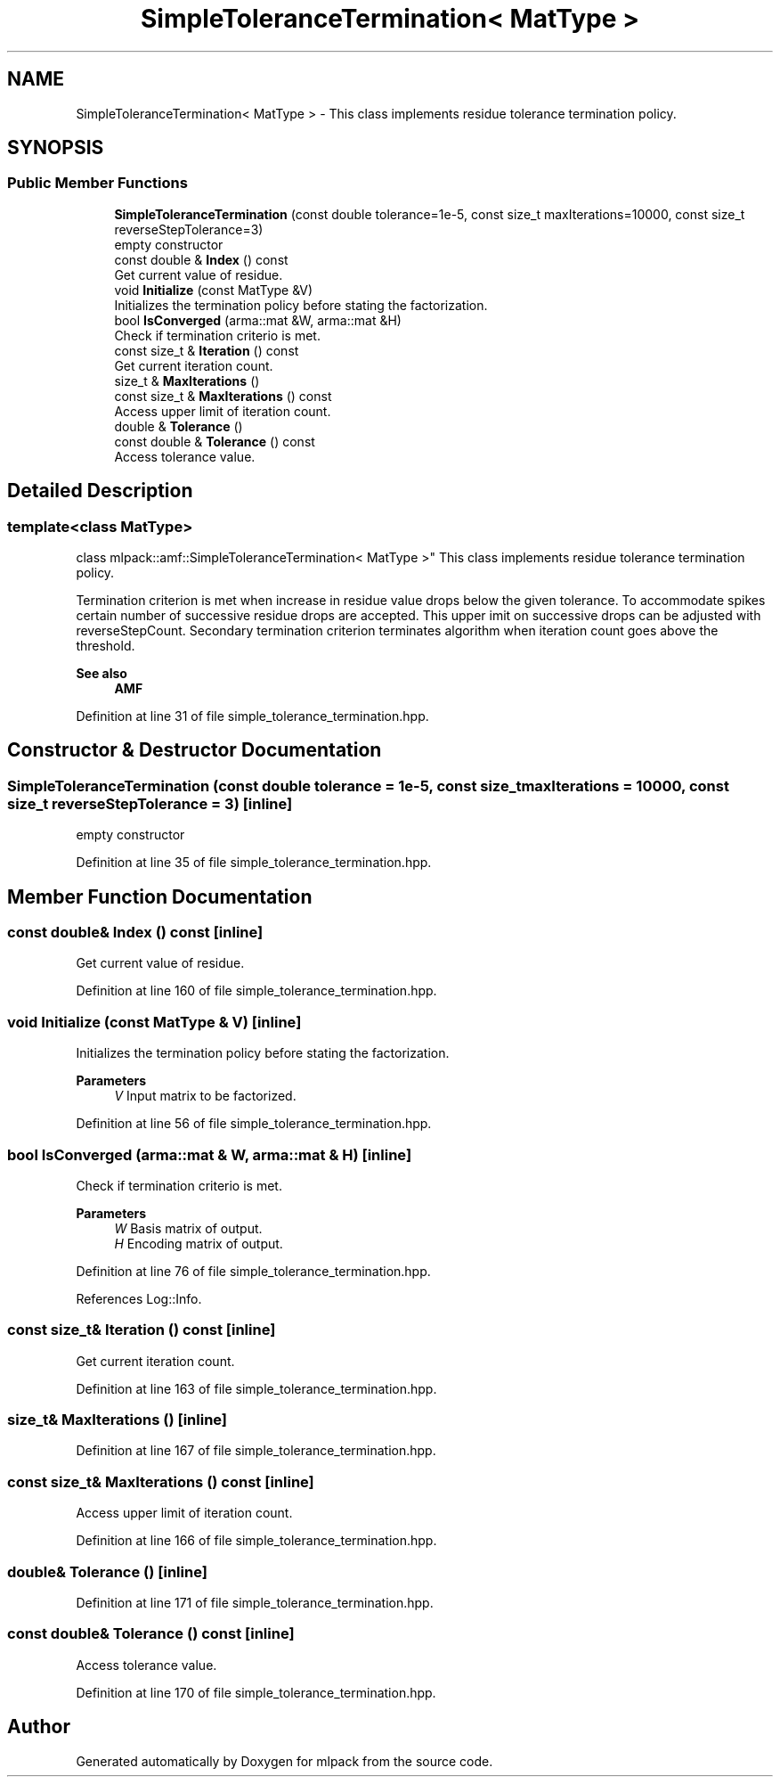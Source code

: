 .TH "SimpleToleranceTermination< MatType >" 3 "Sun Jun 20 2021" "Version 3.4.2" "mlpack" \" -*- nroff -*-
.ad l
.nh
.SH NAME
SimpleToleranceTermination< MatType > \- This class implements residue tolerance termination policy\&.  

.SH SYNOPSIS
.br
.PP
.SS "Public Member Functions"

.in +1c
.ti -1c
.RI "\fBSimpleToleranceTermination\fP (const double tolerance=1e\-5, const size_t maxIterations=10000, const size_t reverseStepTolerance=3)"
.br
.RI "empty constructor "
.ti -1c
.RI "const double & \fBIndex\fP () const"
.br
.RI "Get current value of residue\&. "
.ti -1c
.RI "void \fBInitialize\fP (const MatType &V)"
.br
.RI "Initializes the termination policy before stating the factorization\&. "
.ti -1c
.RI "bool \fBIsConverged\fP (arma::mat &W, arma::mat &H)"
.br
.RI "Check if termination criterio is met\&. "
.ti -1c
.RI "const size_t & \fBIteration\fP () const"
.br
.RI "Get current iteration count\&. "
.ti -1c
.RI "size_t & \fBMaxIterations\fP ()"
.br
.ti -1c
.RI "const size_t & \fBMaxIterations\fP () const"
.br
.RI "Access upper limit of iteration count\&. "
.ti -1c
.RI "double & \fBTolerance\fP ()"
.br
.ti -1c
.RI "const double & \fBTolerance\fP () const"
.br
.RI "Access tolerance value\&. "
.in -1c
.SH "Detailed Description"
.PP 

.SS "template<class MatType>
.br
class mlpack::amf::SimpleToleranceTermination< MatType >"
This class implements residue tolerance termination policy\&. 

Termination criterion is met when increase in residue value drops below the given tolerance\&. To accommodate spikes certain number of successive residue drops are accepted\&. This upper imit on successive drops can be adjusted with reverseStepCount\&. Secondary termination criterion terminates algorithm when iteration count goes above the threshold\&.
.PP
\fBSee also\fP
.RS 4
\fBAMF\fP 
.RE
.PP

.PP
Definition at line 31 of file simple_tolerance_termination\&.hpp\&.
.SH "Constructor & Destructor Documentation"
.PP 
.SS "\fBSimpleToleranceTermination\fP (const double tolerance = \fC1e\-5\fP, const size_t maxIterations = \fC10000\fP, const size_t reverseStepTolerance = \fC3\fP)\fC [inline]\fP"

.PP
empty constructor 
.PP
Definition at line 35 of file simple_tolerance_termination\&.hpp\&.
.SH "Member Function Documentation"
.PP 
.SS "const double& Index () const\fC [inline]\fP"

.PP
Get current value of residue\&. 
.PP
Definition at line 160 of file simple_tolerance_termination\&.hpp\&.
.SS "void Initialize (const MatType & V)\fC [inline]\fP"

.PP
Initializes the termination policy before stating the factorization\&. 
.PP
\fBParameters\fP
.RS 4
\fIV\fP Input matrix to be factorized\&. 
.RE
.PP

.PP
Definition at line 56 of file simple_tolerance_termination\&.hpp\&.
.SS "bool IsConverged (arma::mat & W, arma::mat & H)\fC [inline]\fP"

.PP
Check if termination criterio is met\&. 
.PP
\fBParameters\fP
.RS 4
\fIW\fP Basis matrix of output\&. 
.br
\fIH\fP Encoding matrix of output\&. 
.RE
.PP

.PP
Definition at line 76 of file simple_tolerance_termination\&.hpp\&.
.PP
References Log::Info\&.
.SS "const size_t& Iteration () const\fC [inline]\fP"

.PP
Get current iteration count\&. 
.PP
Definition at line 163 of file simple_tolerance_termination\&.hpp\&.
.SS "size_t& MaxIterations ()\fC [inline]\fP"

.PP
Definition at line 167 of file simple_tolerance_termination\&.hpp\&.
.SS "const size_t& MaxIterations () const\fC [inline]\fP"

.PP
Access upper limit of iteration count\&. 
.PP
Definition at line 166 of file simple_tolerance_termination\&.hpp\&.
.SS "double& Tolerance ()\fC [inline]\fP"

.PP
Definition at line 171 of file simple_tolerance_termination\&.hpp\&.
.SS "const double& Tolerance () const\fC [inline]\fP"

.PP
Access tolerance value\&. 
.PP
Definition at line 170 of file simple_tolerance_termination\&.hpp\&.

.SH "Author"
.PP 
Generated automatically by Doxygen for mlpack from the source code\&.
